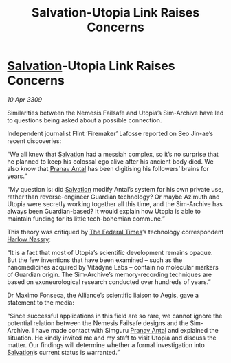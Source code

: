 :PROPERTIES:
:ID:       f15e4c31-8cde-4c82-aa4a-f9796ae04afc
:END:
#+title: Salvation-Utopia Link Raises Concerns
#+filetags: :galnet:

* [[id:106b62b9-4ed8-4f7c-8c5c-12debf994d4f][Salvation]]-Utopia Link Raises Concerns

/10 Apr 3309/

Similarities between the Nemesis Failsafe and Utopia’s Sim-Archive have led to questions being asked about a possible connection. 

Independent journalist Flint ‘Firemaker’ Lafosse reported on Seo Jin-ae’s recent discoveries: 

“We all knew that [[id:106b62b9-4ed8-4f7c-8c5c-12debf994d4f][Salvation]] had a messiah complex, so it’s no surprise that he planned to keep his colossal ego alive after his ancient body died. We also know that [[id:05ab22a7-9952-49a3-bdc0-45094cdaff6a][Pranav Antal]] has been digitising his followers’ brains for years.” 

“My question is: did [[id:106b62b9-4ed8-4f7c-8c5c-12debf994d4f][Salvation]] modify Antal’s system for his own private use, rather than reverse-engineer Guardian technology? Or maybe Azimuth and Utopia were secretly working together all this time, and the Sim-Archive has always been Guardian-based? It would explain how Utopia is able to maintain funding for its little tech-bohemian commune.” 

This theory was critiqued by [[id:be5df73c-519d-45ed-a541-9b70bc8ae97c][The Federal Times]]’s technology correspondent [[id:81ba02cb-f405-4079-9207-63afc71263df][Harlow Nassry]]: 

“It is a fact that most of Utopia’s scientific development remains opaque. But the few inventions that have been examined – such as the nanomedicines acquired by Vitadyne Labs – contain no molecular markers of Guardian origin. The Sim-Archive’s memory-recording techniques are based on exoneurological research conducted over hundreds of years.” 

Dr Maximo Fonseca, the Alliance’s scientific liaison to Aegis, gave a statement to the media: 

“Since successful applications in this field are so rare, we cannot ignore the potential relation between the Nemesis Failsafe designs and the Sim-Archive. I have made contact with Simguru [[id:05ab22a7-9952-49a3-bdc0-45094cdaff6a][Pranav Antal]] and explained the situation. He kindly invited me and my staff to visit Utopia and discuss the matter. Our findings will determine whether a formal investigation into [[id:106b62b9-4ed8-4f7c-8c5c-12debf994d4f][Salvation]]’s current status is warranted.”
